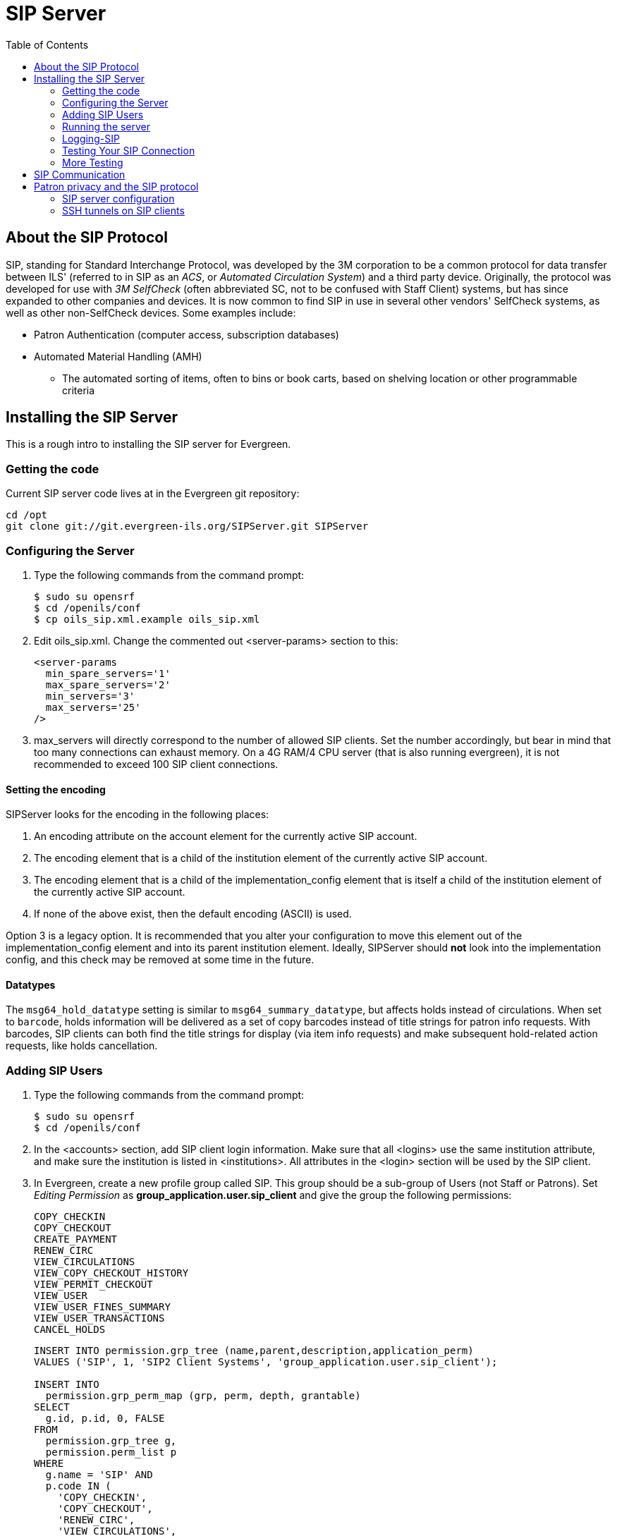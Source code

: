 = SIP Server =
:toc:

== About the SIP Protocol ==

indexterm:[Automated Circulation System]
indexterm:[SelfCheck]
indexterm:[Automated Material Handling]

+SIP+, standing for +Standard Interchange Protocol+, was developed by the +3M corporation+ to be a common 
protocol for data transfer between ILS' (referred to in +SIP+ as an _ACS_, or _Automated Circulation System_)  and a 
third party device. Originally, the protocol was developed for use with _3M SelfCheck_ (often abbreviated SC, not to 
be confused with Staff Client) systems, but has since expanded to other companies and devices. It is now common 
to find +SIP+ in use in several other vendors' SelfCheck systems, as well as other non-SelfCheck devices. Some 
examples include:

* Patron Authentication (computer access, subscription databases) 
* Automated Material Handling (AMH) 
** The automated sorting of items, often to bins or book carts, based on shelving location or other programmable 
criteria

== Installing the SIP Server ==



This is a rough intro to installing the +SIP+ server for Evergreen. 

=== Getting the code ===

Current +SIP+ server code lives at in the Evergreen git repository:

[source,bash]
----
cd /opt
git clone git://git.evergreen-ils.org/SIPServer.git SIPServer
----


=== Configuring the Server ===

indexterm:[configuration files, oils_sip.xml]

. Type the following commands from the command prompt:
+
[source,bash]
----
$ sudo su opensrf
$ cd /openils/conf
$ cp oils_sip.xml.example oils_sip.xml
----

. Edit oils_sip.xml. Change the commented out <server-params> section to this:
+
[source,xml]
----
<server-params
  min_spare_servers='1'
  max_spare_servers='2'
  min_servers='3'
  max_servers='25'
/>
----

. max_servers will directly correspond to the number of allowed +SIP+ clients. Set the number accordingly, but 
bear in mind that too many connections can exhaust memory. On a 4G RAM/4 CPU server (that is also running 
evergreen), it is not recommended to exceed 100 +SIP+ client connections. 

==== Setting the encoding ====

SIPServer looks for the encoding in the following
places:

1. An +encoding+ attribute on the +account+ element for the currently active SIP account.
2. The +encoding+ element that is a child of the +institution+ element of the currently active SIP account.
3. The +encoding+ element that is a child of the +implementation_config+ element that is itself a child of the +institution+ element of the currently active SIP account.
4. If none of the above exist, then the default encoding (ASCII) is used.

Option 3 is a legacy option.  It is recommended that you alter your configuration to
move this element out of the +implementation_config+ element and into
its parent +institution+ element.  Ideally, SIPServer should *not* look into
the implementation config, and this check may be removed at some time
in the future.

==== Datatypes ====

The `msg64_hold_datatype` setting is similar to `msg64_summary_datatype`, but affects holds instead of circulations.
When set to `barcode`, holds information will be delivered as a set of copy barcodes instead of title strings for
patron info requests. With barcodes, SIP clients can both find the title strings for display (via item info requests)
and make subsequent hold-related action requests, like holds cancellation. 


=== Adding SIP Users ===

indexterm:[configuration files, oils_sip.xml]

. Type the following commands from the command prompt:
+
[source,bash]
----
$ sudo su opensrf
$ cd /openils/conf
----

. In the +<accounts>+ section, add +SIP+ client login information. Make sure that all +<logins>+ use the same 
institution attribute, and make sure the institution is listed in +<institutions>+. All attributes in the 
+<login>+ section will be used by the +SIP+ client. 

. In Evergreen, create a new profile group called +SIP+. This group should be a sub-group of +Users+ (not +Staff+ 
or +Patrons+). Set _Editing Permission_ as *group_application.user.sip_client* and give the group the following 
permissions: 
+
     COPY_CHECKIN 
     COPY_CHECKOUT 
     CREATE_PAYMENT
     RENEW_CIRC 
     VIEW_CIRCULATIONS 
     VIEW_COPY_CHECKOUT_HISTORY 
     VIEW_PERMIT_CHECKOUT 
     VIEW_USER 
     VIEW_USER_FINES_SUMMARY 
     VIEW_USER_TRANSACTIONS 
     CANCEL_HOLDS
+
// OR use SQL like: 
+
[source,sql]
----
INSERT INTO permission.grp_tree (name,parent,description,application_perm) 
VALUES ('SIP', 1, 'SIP2 Client Systems', 'group_application.user.sip_client'); 

INSERT INTO 
  permission.grp_perm_map (grp, perm, depth, grantable) 
SELECT 
  g.id, p.id, 0, FALSE 
FROM 
  permission.grp_tree g, 
  permission.perm_list p 
WHERE 
  g.name = 'SIP' AND 
  p.code IN ( 
    'COPY_CHECKIN', 
    'COPY_CHECKOUT', 
    'RENEW_CIRC', 
    'VIEW_CIRCULATIONS', 
    'VIEW_COPY_CHECKOUT_HISTORY', 
    'VIEW_PERMIT_CHECKOUT', 
    'VIEW_USER', 
    'VIEW_USER_FINES_SUMMARY', 
    'VIEW_USER_TRANSACTIONS',
    'CANCEL_HOLDS'
  );
----
+
Verify:
+
[source,sql]
----
SELECT * 
FROM permission.grp_perm_map pgpm 
  INNER JOIN permission.perm_list ppl ON pgpm.perm = ppl.id 
  INNER JOIN permission.grp_tree pgt ON pgt.id = pgpm.grp 
WHERE pgt.name = 'SIP';
----
    
. For each account created in the +<login>+ section of oils_sip.xml, create a user (via the staff client user 
editor) that has the same username and password and put that user into the +SIP+ group. 

[NOTE]
===================
The expiration date will affect the +SIP+ users' connection so you might want to make a note of this 
somewhere. 
===================

=== Running the server ===

To start the +SIP+ server type the following commands from the command prompt: 


[source,bash]
----
$ sudo su opensrf
$ oils_ctl.sh -a [start|stop|restart]_sip
----


=== Logging-SIP ===

==== Syslog ====

indexterm:[syslog]


It is useful to log +SIP+ requests to a separate file especially during initial setup by modifying your syslog config file. 

. Edit syslog.conf.
+
[source,bash]
----
$ sudo vi /etc/syslog.conf  # maybe /etc/rsyslog.conf
----

. Add this: 

   local6.*                -/var/log/SIP_evergreen.log 
 
. Syslog expects the logfile to exist so create the file.
+
[source,bash]
----
$ sudo touch /var/log/SIP_evergreen.log
----

. Restart sysklogd.
+
[source,bash]
----
$ sudo /etc/init.d/sysklogd restart
----


==== Syslog-NG ====

indexterm:[syslog-NG]

. Edit logging config.
+
[source,bash]
----
sudo vi /etc/syslog-ng/syslog-ng.conf
----

. Add: 

   # +SIP2+ for Evergreen 
   filter    f_eg_sip { level(warn, err, crit) and facility(local6); }; 
   destination eg_sip { file("var/log/SIP_evergreen.log"); }; 
   log { source(s_all); filter(f_eg_sip); destination(eg_sip); }; 

. Syslog-ng expects the logfile to exist so create the file.
+
[source,bash]
----
$ sudo touch /var/log/SIP_evergreen.log
----

. Restart syslog-ng
+
[source,bash]
----
$ sudo /etc/init.d/syslog-ng restart
----


=== Testing Your SIP Connection ===

* In the root directory of the SIPServer code:
+
[source,bash]
----
$ cd SIPServer/t
----

* Edit SIPtest.pm, change the $instid, $server, $username, and $password variables. This will be 
enough to test connectivity. To run all tests, you'll need to change all the variables in the _Configuration_ section. 

[source,bash]
----
$ PERL5LIB=../ perl 00sc_status.t
----

This should produce something like:
+

   1..4 
   ok 1 - Invalid username 
   ok 2 - Invalid username 
   ok 3 - login 
   ok 4 - SC status 

* Don't be dismayed at *Invalid Username*. That's just one of the many tests that are run. 

=== More Testing ===

Once you have opened up either the +SIP+ OR +SIP2+ ports to be accessible from outside you can do some testing 
via +telnet+. In the following tests:

* Replace +$server+ with your server hostname (or +localhost+ if you want to
  skip testing external access for now);
* Replace +$username+, +$password+, and +$instid+ with the corresponding values
  in the +<accounts>+ section of your SIP configuration file;
* Replace the +$user_barcode+ and +$user_password+ variables with the values
  for a valid user.
* Replace the +$item_barcode+ variable with the values for a valid item.

///////////////
Comments because we don't want to indent these numbered bullets!
///////////////

. Start by testing your ability to log into the SIP server:
+
[source,bash]
----
$ telnet $server 6001
----
+
If successful, the SIP server returns a +941+ result. A result of +940+,
however, indicates an unsuccessful login attempt. Check the +<accounts>+
section of your SIP configuration and try again.

. Once you have logged in successfully, replace the variables in the following
line and paste it into the telnet session:
+
    2300120080623    172148AO$instid|AA$user_barcode|AC$password|AD$user_password
+
If successful, the SIP server returns the patron information for $user_barcode,
similar to the following:
+
   24  Y           00120100113    170738AEFirstName MiddleName LastName|AA$user_barcode|BLY|CQY
   |BHUSD|BV0.00|AFOK|AO$instid| 
+
The response declares it is a valid patron BLY with a valid password CQY and shows the user's +$name+.

. To test the SIP server's item information response, issue the following request:
+
    1700120080623    172148AO$instid|AB$item_barcode|AC$password
+
If successful, the SIP server returns the item information for $item_barcode,
similar to the following:
+
    1803020120160923    190132AB30007003601852|AJRégion de Kamouraska|CK001|AQOSUL|APOSUL|BHCAD
    |BV0.00|BGOSUL|CSCA2 PQ NR46 73R
+
The response declares it is a valid item, with the title, owning library,
permanent and current locations, and call number.

indexterm:[SIP]

== SIP Communication ==

For full protocol details and all message types, see:
xref:sip_server_communication.adoc[SIP Communication and Message Types Reference].

== Patron privacy and the SIP protocol ==

SIP traffic includes a lot of patron information, and is not
encrypted by default.  It is strongly recommended that you
encrypt any SIP traffic.

=== SIP server configuration ===

On the SIP server, use `iptables` or `etc/hosts` to allow SSH connections on port 22 from the SIP client machine.  You will probably want to have very restrictive rules
on which IP addresses can connect to this server.


=== SSH tunnels on SIP clients ===

SSH tunnels are a good fit for use cases like self-check machines, because it is relatively easy to automatically open the connection.  Using a VPN is another option,
but many VPN clients require manual steps to open the VPN connection.

. If the SIP client will be on a Windows machine, install cygwin on the SIP client.
. On the SIP client, use `ssh-keygen` to generate an SSH key.
. Add the public key to /home/my_sip_user/.ssh/authorized_keys on your SIP server to enable logins without using the UNIX password.
. Configure an SSH tunnel to open before every connection.  You can do this in several ways:
.. If the SIP client software allows you to run an arbitrary command before
   each SIP connection, use something like this:
+
[source,bash]
----
ssh -f -L 6001:localhost:6001 my_sip_user@my_sip_server.com sleep 10
----
+
.. If you feel confident that the connection won't get interrupted, you can have something like this run at startup:
+
[source,bash]
----
ssh -f -N -L 6001:localhost:6001 my_sip_user@my_sip_server.com
----
+
.. If you want to constantly poll to make sure that the connection is still running, you can do something like this as a cron job or scheduled task on the SIP client machine:
+
[source,bash]
----
#!/bin/bash
instances=`/bin/ps -ef | /bin/grep ssh | /bin/grep -v grep | /bin/wc -l`
if [ $instances -eq 0 ]; then
  echo "Restarting ssh tunnel"
  /usr/bin/ssh -L 6001:localhost:6001 my_sip_user@my_sip_server.com -f -N
fi
----

